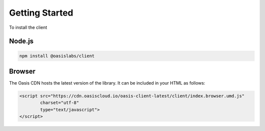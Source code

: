 =================
Getting Started
=================

To install the client

Node.js
--------

.. code-block:: javascript

   npm install @oasislabs/client


Browser
-------

The Oasis CDN hosts the latest version of the library. It can be included in your HTML as follows:

.. code-block:: html

   <script src="https://cdn.oasiscloud.io/oasis-client-latest/client/index.browser.umd.js"
           charset="utf-8"
           type="text/javascript">
   </script>
